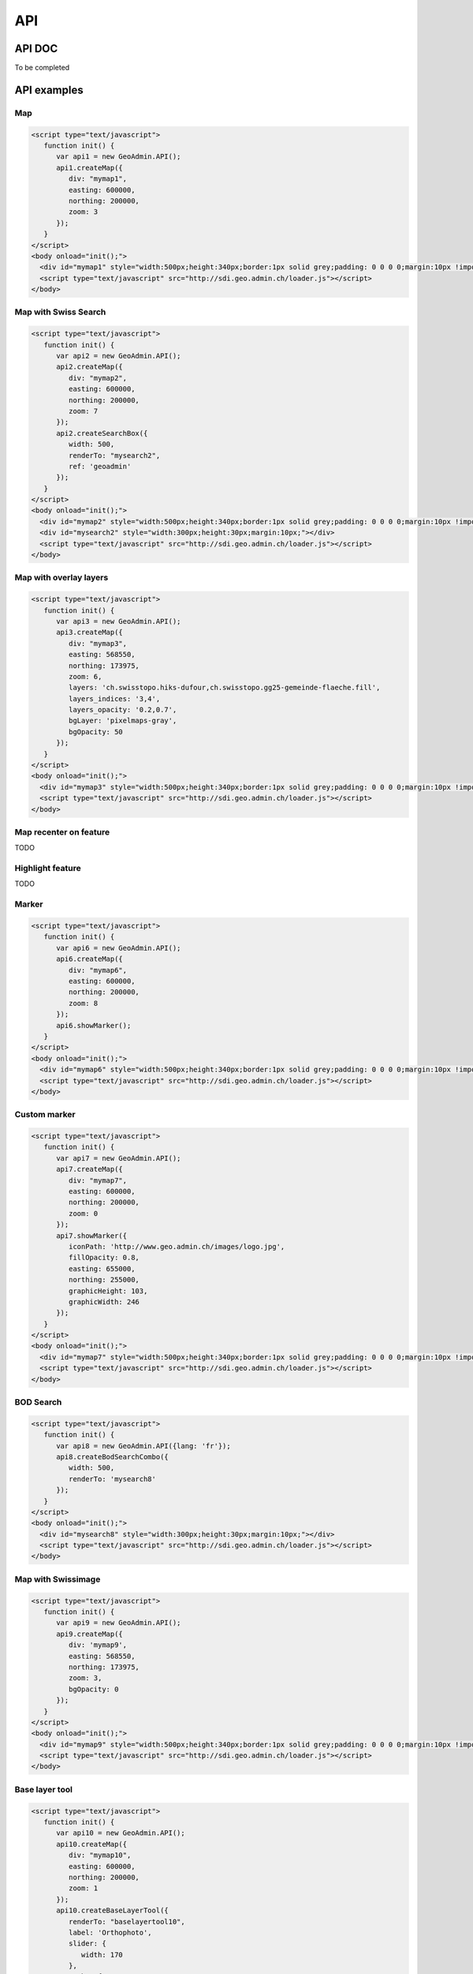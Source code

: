 API
===

.. raw:: html

   <script language=javascript type='text/javascript'>

   function hidediv(div, showDiv, hideDiv) {
      document.getElementById(div).style.visibility = 'hidden';
      document.getElementById(div).style.display = 'none';
      document.getElementById(hideDiv).style.visibility = 'hidden';
      document.getElementById(hideDiv).style.display = 'none';
      document.getElementById(showDiv).style.visibility = 'visible';
      document.getElementById(showDiv).style.display = 'block';
   }

   function showdiv(div, showDiv, hideDiv) {
      document.getElementById(div).style.visibility = 'visible';
      document.getElementById(div).style.display = 'block';
      document.getElementById(showDiv).style.visibility = 'hidden';
      document.getElementById(showDiv).style.display = 'none';
      document.getElementById(hideDiv).style.visibility = 'visible';
      document.getElementById(hideDiv).style.display = 'block';
   }
   </script>

API DOC
*******

To be completed

API examples
************

Map
---

.. raw:: html

   <body>
      <div id="mymap1" style="width:500px;height:340px;border:1px solid grey;padding: 0 0 0 0;margin:10px !important;"></div>
   </body>

.. raw:: html

    <a id="showRef1" href="javascript:showdiv('codeBlock1','showRef1','hideRef1')" style="margin:10px !important;">Show code</a>
    <a id="hideRef1" href="javascript:hidediv('codeBlock1','showRef1','hideRef1')" style="display: none; visibility: hidden; margin:10px !important;">Hide code</a>
    <div id="codeBlock1" style="display: none; visibility: hidden; margin:10px !important;">

.. code-block:: html

   <script type="text/javascript">
      function init() {
         var api1 = new GeoAdmin.API();
         api1.createMap({
            div: "mymap1",
            easting: 600000,
            northing: 200000,
            zoom: 3
         });
      }
   </script>
   <body onload="init();">
     <div id="mymap1" style="width:500px;height:340px;border:1px solid grey;padding: 0 0 0 0;margin:10px !important;"></div>
     <script type="text/javascript" src="http://sdi.geo.admin.ch/loader.js"></script>
   </body>

.. raw:: html

    </div>

Map with Swiss Search
---------------------

.. raw:: html

  <body>
     <div id="mymap2" style="width:500px;height:340px;border:1px solid grey;padding: 0 0 0 0;margin:10px !important;"></div>
     <div id="mysearch2" style="width:300px;height:30px;margin:10px;"></div>
  </body>

.. raw:: html

    <a id="showRef2" href="javascript:showdiv('codeBlock2','showRef2','hideRef2')" style="margin:10px !important;">Show code</a>
    <a id="hideRef2" href="javascript:hidediv('codeBlock2','showRef2','hideRef2')" style="display: none; visibility: hidden; margin:10px !important;">Hide code</a>
    <div id="codeBlock2" style="display: none; visibility: hidden; margin:10px !important;">

.. code-block:: html

   <script type="text/javascript">
      function init() {
         var api2 = new GeoAdmin.API();
         api2.createMap({
            div: "mymap2",
            easting: 600000,
            northing: 200000,
            zoom: 7
         });
         api2.createSearchBox({
            width: 500,
            renderTo: "mysearch2",
            ref: 'geoadmin'
         });
      }
   </script>
   <body onload="init();">
     <div id="mymap2" style="width:500px;height:340px;border:1px solid grey;padding: 0 0 0 0;margin:10px !important;"></div>
     <div id="mysearch2" style="width:300px;height:30px;margin:10px;"></div>
     <script type="text/javascript" src="http://sdi.geo.admin.ch/loader.js"></script>
   </body>

.. raw:: html

    </div>

Map with overlay layers
-----------------------

.. raw:: html

   <body>
      <div id="mymap3" style="width:500px;height:340px;border:1px solid grey;padding: 0 0 0 0;margin:10px !important;"></div>
   </body>


.. raw:: html

    <a id="showRef3" href="javascript:showdiv('codeBlock3','showRef3','hideRef3')" style="margin:10px !important;">Show code</a>
    <a id="hideRef3" href="javascript:hidediv('codeBlock3','showRef3','hideRef3')" style="display: none; visibility: hidden; margin:10px !important;">Hide code</a>
    <div id="codeBlock3" style="display: none; visibility: hidden; margin:10px !important;">

.. code-block:: html

   <script type="text/javascript">
      function init() {
         var api3 = new GeoAdmin.API();
         api3.createMap({
            div: "mymap3",
            easting: 568550,
            northing: 173975,
            zoom: 6,
            layers: 'ch.swisstopo.hiks-dufour,ch.swisstopo.gg25-gemeinde-flaeche.fill',
            layers_indices: '3,4',
            layers_opacity: '0.2,0.7',
            bgLayer: 'pixelmaps-gray',
            bgOpacity: 50
         });
      }
   </script>
   <body onload="init();">
     <div id="mymap3" style="width:500px;height:340px;border:1px solid grey;padding: 0 0 0 0;margin:10px !important;"></div>
     <script type="text/javascript" src="http://sdi.geo.admin.ch/loader.js"></script>
   </body>

.. raw:: html

    </div>


Map recenter on feature
-----------------------

TODO

Highlight feature
-----------------

TODO

Marker
------

.. raw:: html

   <body>
      <div id="mymap6" style="width:500px;height:340px;border:1px solid grey;padding: 0 0 0 0;margin:10px !important;"></div>
   </body>

.. raw:: html

    <a id="showRef6" href="javascript:showdiv('codeBlock6','showRef6','hideRef6')" style="margin:10px !important;">Show code</a>
    <a id="hideRef6" href="javascript:hidediv('codeBlock6','showRef6','hideRef6')" style="display: none; visibility: hidden; margin:10px !important;">Hide code</a>
    <div id="codeBlock6" style="display: none; visibility: hidden; margin:10px !important;">

.. code-block:: html

   <script type="text/javascript">
      function init() {
         var api6 = new GeoAdmin.API();
         api6.createMap({
            div: "mymap6",
            easting: 600000,
            northing: 200000,
            zoom: 8
         });
         api6.showMarker();
      }
   </script>
   <body onload="init();">
     <div id="mymap6" style="width:500px;height:340px;border:1px solid grey;padding: 0 0 0 0;margin:10px !important;"></div>
     <script type="text/javascript" src="http://sdi.geo.admin.ch/loader.js"></script>
   </body>

.. raw:: html

    </div>

Custom marker
-------------

.. raw:: html

   <body>
      <div id="mymap7" style="width:500px;height:340px;border:1px solid grey;padding: 0 0 0 0;margin:10px !important;"></div>
   </body>

.. raw:: html

    <a id="showRef7" href="javascript:showdiv('codeBlock7','showRef7','hideRef7')" style="margin:10px !important;">Show code</a>
    <a id="hideRef7" href="javascript:hidediv('codeBlock7','showRef7','hideRef7')" style="display: none; visibility: hidden; margin:10px !important;">Hide code</a>
    <div id="codeBlock7" style="display: none; visibility: hidden; margin:10px !important;">

.. code-block:: html

   <script type="text/javascript">
      function init() {
         var api7 = new GeoAdmin.API();
         api7.createMap({
            div: "mymap7",
            easting: 600000,
            northing: 200000,
            zoom: 0
         });
         api7.showMarker({
            iconPath: 'http://www.geo.admin.ch/images/logo.jpg',
            fillOpacity: 0.8,
            easting: 655000,
            northing: 255000,
            graphicHeight: 103,
            graphicWidth: 246
         });
      }
   </script>
   <body onload="init();">
     <div id="mymap7" style="width:500px;height:340px;border:1px solid grey;padding: 0 0 0 0;margin:10px !important;"></div>
     <script type="text/javascript" src="http://sdi.geo.admin.ch/loader.js"></script>
   </body>

.. raw:: html

    </div>

BOD Search
----------

.. raw:: html

   <body>
      <div id="mysearch8" style="width:300px;height:30px;margin:10px;"></div>
   </body>

.. raw:: html

    <a id="showRef8" href="javascript:showdiv('codeBlock8','showRef8','hideRef8')" style="margin:10px !important;">Show code</a>
    <a id="hideRef8" href="javascript:hidediv('codeBlock8','showRef8','hideRef8')" style="display: none; visibility: hidden; margin:10px !important;">Hide code</a>
    <div id="codeBlock8" style="display: none; visibility: hidden; margin:10px !important;">

.. code-block:: html

   <script type="text/javascript">
      function init() {
         var api8 = new GeoAdmin.API({lang: 'fr'});
         api8.createBodSearchCombo({
            width: 500,
            renderTo: 'mysearch8'
         });
      }
   </script>
   <body onload="init();">
     <div id="mysearch8" style="width:300px;height:30px;margin:10px;"></div>
     <script type="text/javascript" src="http://sdi.geo.admin.ch/loader.js"></script>
   </body>

.. raw:: html

    </div>

Map with Swissimage
-------------------

.. raw:: html

   <body>
      <div id="mymap9" style="width:500px;height:340px;border:1px solid grey;padding: 0 0 0 0;margin:10px !important;"></div>
   </body>

.. raw:: html

    <a id="showRef9" href="javascript:showdiv('codeBlock9','showRef9','hideRef9')" style="margin:10px !important;">Show code</a>
    <a id="hideRef9" href="javascript:hidediv('codeBlock9','showRef9','hideRef9')" style="display: none; visibility: hidden; margin:10px !important;">Hide code</a>
    <div id="codeBlock9" style="display: none; visibility: hidden; margin:10px !important;">

.. code-block:: html

   <script type="text/javascript">
      function init() {
         var api9 = new GeoAdmin.API();
         api9.createMap({
            div: 'mymap9',
            easting: 568550,
            northing: 173975,
            zoom: 3,
            bgOpacity: 0
         });
      }
   </script>
   <body onload="init();">
     <div id="mymap9" style="width:500px;height:340px;border:1px solid grey;padding: 0 0 0 0;margin:10px !important;"></div>
     <script type="text/javascript" src="http://sdi.geo.admin.ch/loader.js"></script>
   </body>

.. raw:: html

    </div>

Base layer tool
---------------

.. raw:: html

   <body>
      <div id="baselayertool10" style="margin:10px !important;"></div>
      <div id="mymap10" style="width:500px;height:340px;border:1px solid grey;padding: 0 0 0 0;margin:10px !important;"></div>
   </body>

.. raw:: html

    <a id="showRef10" href="javascript:showdiv('codeBlock10','showRef10','hideRef10')" style="margin:10px !important;">Show code</a>
    <a id="hideRef10" href="javascript:hidediv('codeBlock10','showRef10','hideRef10')" style="display: none; visibility: hidden; margin:10px !important;">Hide code</a>
    <div id="codeBlock10" style="display: none; visibility: hidden; margin:10px !important;">

.. code-block:: html

   <script type="text/javascript">
      function init() {
         var api10 = new GeoAdmin.API();
         api10.createMap({
            div: "mymap10",
            easting: 600000,
            northing: 200000,
            zoom: 1
         });
         api10.createBaseLayerTool({
            renderTo: "baselayertool10",
            label: 'Orthophoto',
            slider: {
               width: 170
            },
            combo: {
               width: 242
            }
         });
      }
   </script>
   <body onload="init();">
      <div id="baselayertool10" style="margin:10px !important;"></div>
      <div id="mymap10" style="width:500px;height:340px;border:1px solid grey;padding: 0 0 0 0;margin:10px !important;"></div>
   </body>

.. raw:: html

    </div>


.. raw:: html

   <script type="text/javascript">
      function init() {

         var api1 = new GeoAdmin.API();
         api1.createMap({
            div: "mymap1",
            easting: 600000,
            northing: 200000,
            zoom: 3
         });

         var api2 = new GeoAdmin.API();
         api2.createMap({
            div: "mymap2",
            easting: 600000,
            northing: 200000,
            zoom: 7
         });
         api2.createSearchBox({
            width: 500,
            renderTo: "mysearch2",
            ref: 'geoadmin'
         });

         var api3 = new GeoAdmin.API();
         api3.createMap({
            div: "mymap3",
            easting: 568550,
            northing: 173975,
            zoom: 6,
            layers: 'ch.swisstopo.hiks-dufour,ch.swisstopo.gg25-gemeinde-flaeche.fill',
            layers_indices: '3,4',
            layers_opacity: '0.2,0.7',
            bgLayer: 'pixelmaps-gray',
            bgOpacity: 50
         });

         var api6 = new GeoAdmin.API();
         api6.createMap({
            div: "mymap6",
            easting: 600000,
            northing: 200000,
            zoom: 8
         });
         api6.showMarker();

         var api7 = new GeoAdmin.API();
         api7.createMap({
            div: "mymap7",
            easting: 600000,
            northing: 200000,
            zoom: 0
         });
         api7.showMarker({
            iconPath: 'http://www.geo.admin.ch/images/logo.jpg',
            fillOpacity: 0.8,
            easting: 655000,
            northing: 255000,
            graphicHeight: 103,
            graphicWidth: 246
         });

         var api8 = new GeoAdmin.API({lang: 'fr'});
         api8.createBodSearchCombo({
            width: 500,
            renderTo: 'mysearch8'
         });

         var api9 = new GeoAdmin.API();
         api9.createMap({
            div: 'mymap9',
            easting: 568550,
            northing: 173975,
            zoom: 3,
            bgOpacity: 0
         });

         var api10 = new GeoAdmin.API();
         api10.createMap({
            div: "mymap10",
            easting: 600000,
            northing: 200000,
            zoom: 1
         });
         api10.createBaseLayerTool({
            renderTo: "baselayertool10",
            label: 'Orthophoto',
            slider: {
               width: 170
            },
            combo: {
               width: 242
            }
         });
      }
   </script>

   <body onload="init();">
     <script type="text/javascript" src="../../../loader.js"></script>
   </body>


API generator
*************

API unit tests
**************

`JavaScript Unit tests <../../../tests/run-tests.html>`_